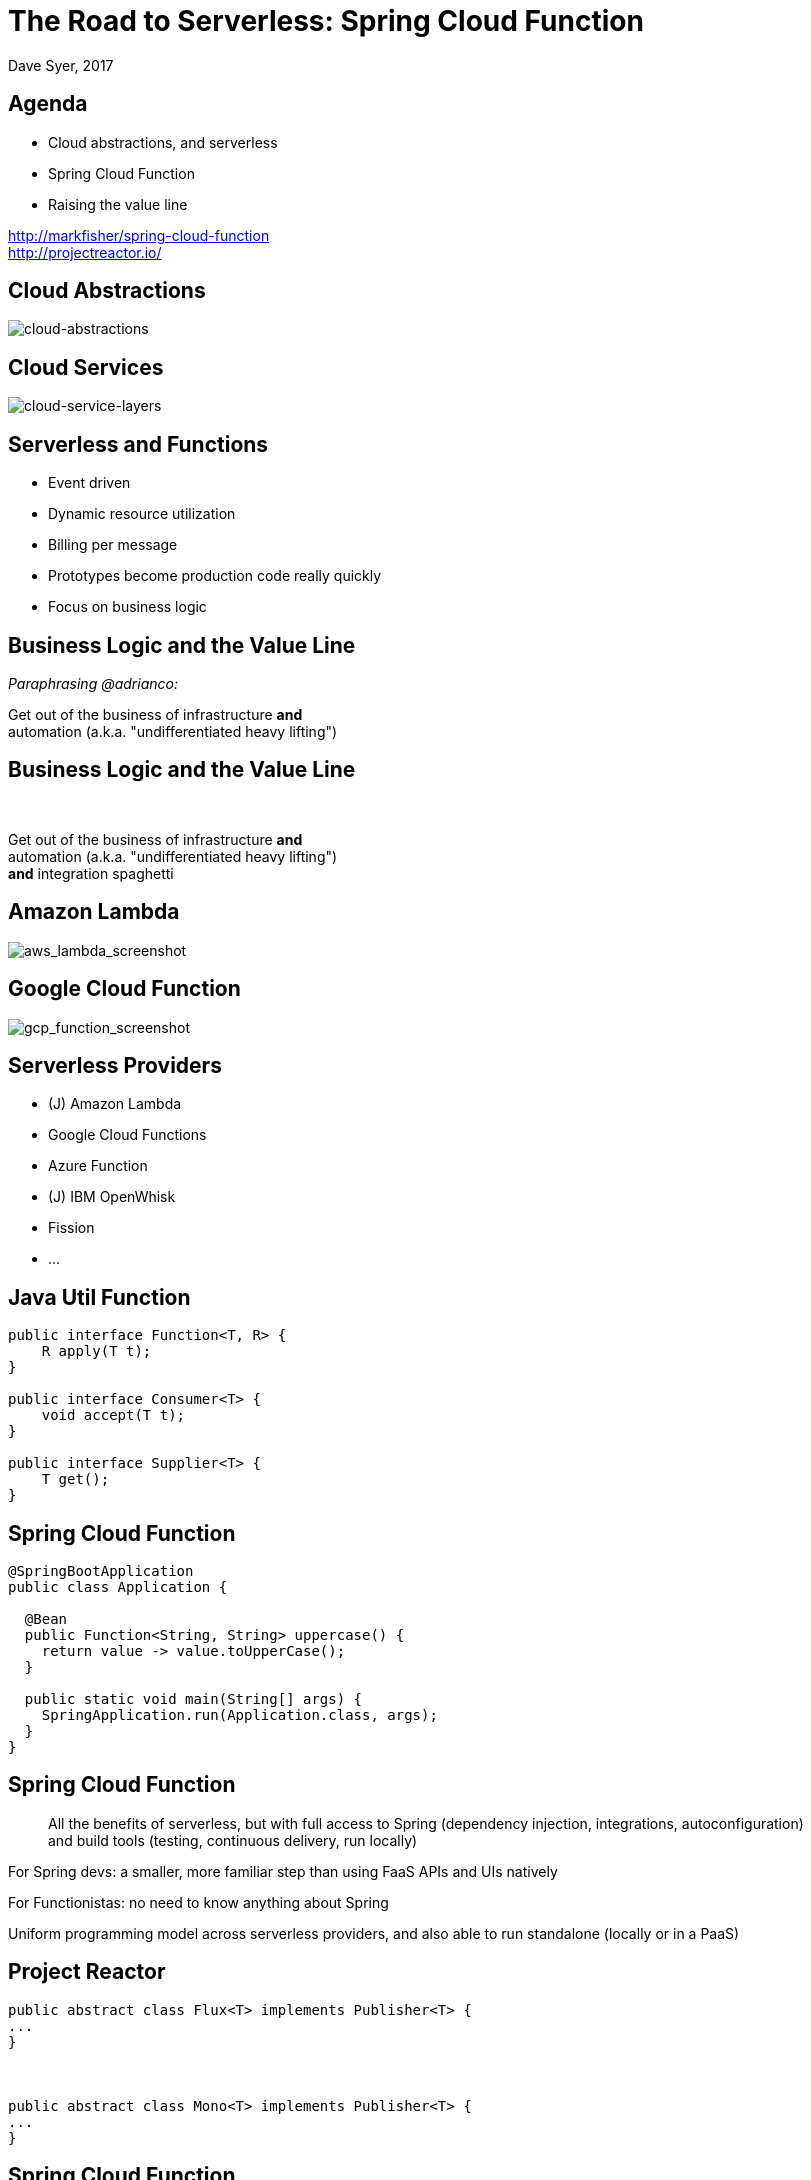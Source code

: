= The Road to Serverless: Spring Cloud Function
Dave Syer, 2017
:backend: deckjs
:deckjs_transition: fade
:navigation:
:menu:
:status:
:goto:
:source-highlighter: pygments
:deckjs_theme: spring
:deckjsdir: ../deck.js

== Agenda

* Cloud abstractions, and serverless
* Spring Cloud Function
* Raising the value line

http://markfisher/spring-cloud-function +
http://projectreactor.io/

== Cloud Abstractions

image::images/cloud_abstraction_layers.svg[cloud-abstractions]

== Cloud Services

image::images/cloud_service_layers.svg[cloud-service-layers]

== Serverless and Functions

* Event driven
* Dynamic resource utilization
* Billing per message
* Prototypes become production code really quickly
* Focus on business logic

== Business Logic and the Value Line

_Paraphrasing @adrianco:_

[.big]
Get out of the business of infrastructure *and* +
automation (a.k.a. "undifferentiated heavy lifting")

== Business Logic and the Value Line

{nbsp} +

[.big]
Get out of the business of infrastructure *and* +
automation (a.k.a. "undifferentiated heavy lifting") + 
*and* integration spaghetti

== Amazon Lambda

image::images/aws_lambda_screenshot.png[aws_lambda_screenshot]

== Google Cloud Function

image::images/gcp_function_screenshot.png[gcp_function_screenshot]

== Serverless Providers

* (J) Amazon Lambda
* Google Cloud Functions
* Azure Function
* (J) IBM OpenWhisk
* Fission
* ...

== Java Util Function

```java
public interface Function<T, R> {
    R apply(T t);
}

public interface Consumer<T> {
    void accept(T t);
}

public interface Supplier<T> {
    T get();
}
```

== Spring Cloud Function

```java
@SpringBootApplication
public class Application {

  @Bean
  public Function<String, String> uppercase() {
    return value -> value.toUpperCase();
  }

  public static void main(String[] args) {
    SpringApplication.run(Application.class, args);
  }
}
```

== Spring Cloud Function

> All the benefits of serverless, but with full access to Spring (dependency injection,
> integrations, autoconfiguration) and build tools (testing, continuous delivery, run
> locally)

For Spring devs: a smaller, more familiar step than using FaaS APIs and UIs
natively

For Functionistas: no need to know anything about Spring

Uniform programming model across serverless providers, and also able to run standalone
(locally or in a PaaS)

== Project Reactor

```java
public abstract class Flux<T> implements Publisher<T> {
...
}



public abstract class Mono<T> implements Publisher<T> {
...
}
```

== Spring Cloud Function

```java
@SpringBootApplication
public class Application {

  @Bean
  public Function<Flux<String>, Flux<String>> uppercase() {
    return flux -> flux
        .filter(this::isNotRude)
        .map(String::toUpperCase);
  }

  boolean isNotRude(String word) {
    ...
  }

  public static void main(String[] args) {
    SpringApplication.run(Application.class, args);
  }
}
```

== Spring Cloud Function

1. Programming model: `@Beans` of type `Function`, `Consumer` and `Supplier`.

2. Compiling strings which are Java function bodies.

3. Deploy app with an isolated classloader (JVM packing).

4. Adapters for AWS Lambda, and possibly other "serverless"
service providers.

== Links

* Spring Cloud Function: https://github.com/markfisher/spring-cloud-function
* Spring Boot Thin Launcher: https://github.com/dsyer/spring-boot-thin-launcher
* Fission: http://fission.io/
* Spring Initializr: http://start.spring.io
* Spring Cloud: http://cloud.spring.io
* Reactor: http://projectreactor.io
